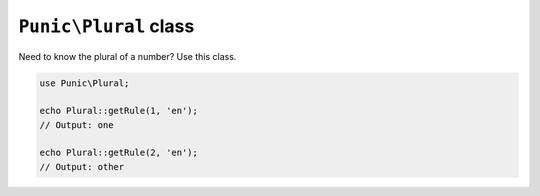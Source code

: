 **********************
``Punic\Plural`` class
**********************

Need to know the plural of a number? Use this class. 

.. code-block:: php

    use Punic\Plural;
     
    echo Plural::getRule(1, 'en');
    // Output: one
     
    echo Plural::getRule(2, 'en');
    // Output: other

